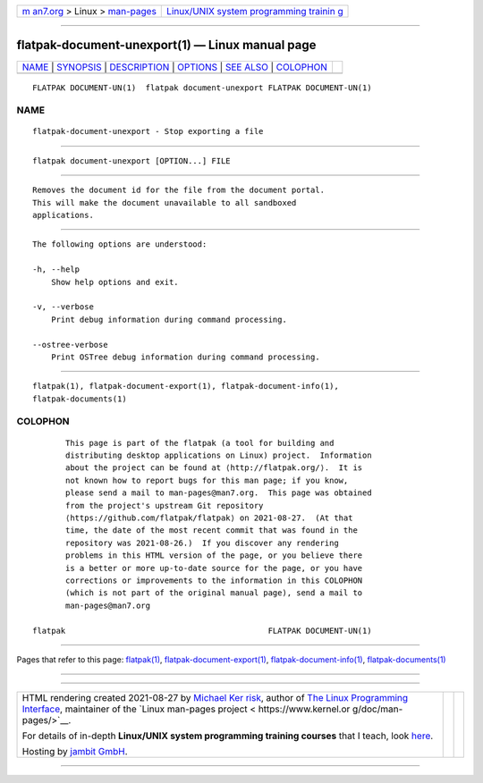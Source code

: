 .. container:: page-top

.. container:: nav-bar

   +----------------------------------+----------------------------------+
   | `m                               | `Linux/UNIX system programming   |
   | an7.org <../../../index.html>`__ | trainin                          |
   | > Linux >                        | g <http://man7.org/training/>`__ |
   | `man-pages <../index.html>`__    |                                  |
   +----------------------------------+----------------------------------+

--------------

flatpak-document-unexport(1) — Linux manual page
================================================

+-----------------------------------+-----------------------------------+
| `NAME <#NAME>`__ \|               |                                   |
| `SYNOPSIS <#SYNOPSIS>`__ \|       |                                   |
| `DESCRIPTION <#DESCRIPTION>`__ \| |                                   |
| `OPTIONS <#OPTIONS>`__ \|         |                                   |
| `SEE ALSO <#SEE_ALSO>`__ \|       |                                   |
| `COLOPHON <#COLOPHON>`__          |                                   |
+-----------------------------------+-----------------------------------+
| .. container:: man-search-box     |                                   |
+-----------------------------------+-----------------------------------+

::

   FLATPAK DOCUMENT-UN(1)  flatpak document-unexport FLATPAK DOCUMENT-UN(1)

NAME
-------------------------------------------------

::

          flatpak-document-unexport - Stop exporting a file


---------------------------------------------------------

::

          flatpak document-unexport [OPTION...] FILE


---------------------------------------------------------------

::

          Removes the document id for the file from the document portal.
          This will make the document unavailable to all sandboxed
          applications.


-------------------------------------------------------

::

          The following options are understood:

          -h, --help
              Show help options and exit.

          -v, --verbose
              Print debug information during command processing.

          --ostree-verbose
              Print OSTree debug information during command processing.


---------------------------------------------------------

::

          flatpak(1), flatpak-document-export(1), flatpak-document-info(1),
          flatpak-documents(1)

COLOPHON
---------------------------------------------------------

::

          This page is part of the flatpak (a tool for building and
          distributing desktop applications on Linux) project.  Information
          about the project can be found at ⟨http://flatpak.org/⟩.  It is
          not known how to report bugs for this man page; if you know,
          please send a mail to man-pages@man7.org.  This page was obtained
          from the project's upstream Git repository
          ⟨https://github.com/flatpak/flatpak⟩ on 2021-08-27.  (At that
          time, the date of the most recent commit that was found in the
          repository was 2021-08-26.)  If you discover any rendering
          problems in this HTML version of the page, or you believe there
          is a better or more up-to-date source for the page, or you have
          corrections or improvements to the information in this COLOPHON
          (which is not part of the original manual page), send a mail to
          man-pages@man7.org

   flatpak                                           FLATPAK DOCUMENT-UN(1)

--------------

Pages that refer to this page: `flatpak(1) <../man1/flatpak.1.html>`__, 
`flatpak-document-export(1) <../man1/flatpak-document-export.1.html>`__, 
`flatpak-document-info(1) <../man1/flatpak-document-info.1.html>`__, 
`flatpak-documents(1) <../man1/flatpak-documents.1.html>`__

--------------

--------------

.. container:: footer

   +-----------------------+-----------------------+-----------------------+
   | HTML rendering        |                       | |Cover of TLPI|       |
   | created 2021-08-27 by |                       |                       |
   | `Michael              |                       |                       |
   | Ker                   |                       |                       |
   | risk <https://man7.or |                       |                       |
   | g/mtk/index.html>`__, |                       |                       |
   | author of `The Linux  |                       |                       |
   | Programming           |                       |                       |
   | Interface <https:     |                       |                       |
   | //man7.org/tlpi/>`__, |                       |                       |
   | maintainer of the     |                       |                       |
   | `Linux man-pages      |                       |                       |
   | project <             |                       |                       |
   | https://www.kernel.or |                       |                       |
   | g/doc/man-pages/>`__. |                       |                       |
   |                       |                       |                       |
   | For details of        |                       |                       |
   | in-depth **Linux/UNIX |                       |                       |
   | system programming    |                       |                       |
   | training courses**    |                       |                       |
   | that I teach, look    |                       |                       |
   | `here <https://ma     |                       |                       |
   | n7.org/training/>`__. |                       |                       |
   |                       |                       |                       |
   | Hosting by `jambit    |                       |                       |
   | GmbH                  |                       |                       |
   | <https://www.jambit.c |                       |                       |
   | om/index_en.html>`__. |                       |                       |
   +-----------------------+-----------------------+-----------------------+

--------------

.. container:: statcounter

   |Web Analytics Made Easy - StatCounter|

.. |Cover of TLPI| image:: https://man7.org/tlpi/cover/TLPI-front-cover-vsmall.png
   :target: https://man7.org/tlpi/
.. |Web Analytics Made Easy - StatCounter| image:: https://c.statcounter.com/7422636/0/9b6714ff/1/
   :class: statcounter
   :target: https://statcounter.com/
